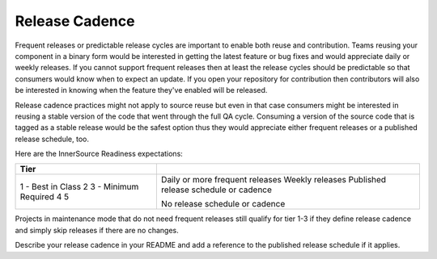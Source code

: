 Release Cadence
===============

Frequent releases or predictable release cycles are important to enable both reuse and
contribution. Teams reusing your component in a binary form would be interested in getting the
latest feature or bug fixes and would appreciate daily or weekly releases. If you cannot support
frequent releases then at least the release cycles should be predictable so that consumers would
know when to expect an update. If you open your repository for contribution then contributors
will also be interested in knowing when the feature they've enabled will be released.

Release cadence practices might not apply to source reuse but even in that case consumers might
be interested in reusing a stable version of the code that went through the full QA cycle.
Consuming a version of the source code that is tagged as a stable release would be the safest
option thus they would appreciate either frequent releases or a published release schedule, too.

Here are the InnerSource Readiness expectations:

+--------------------+-------------------------------------------------------------+
|Tier                |                                                             |
+====================+=============================================================+
|1 - Best in Class   |Daily or more frequent releases                              |
|2                   |Weekly releases                                              |
|3 - Minimum Required|Published release schedule or cadence                        |
|4                   |                                                             |
|5                   |No release schedule or cadence                               |
+--------------------+-------------------------------------------------------------+

Projects in maintenance  mode that do not need frequent releases still qualify for tier 1-3 if
they define release cadence and simply skip releases if there are no changes.

Describe your release cadence in your README and add a reference to the
published release schedule if it applies.

